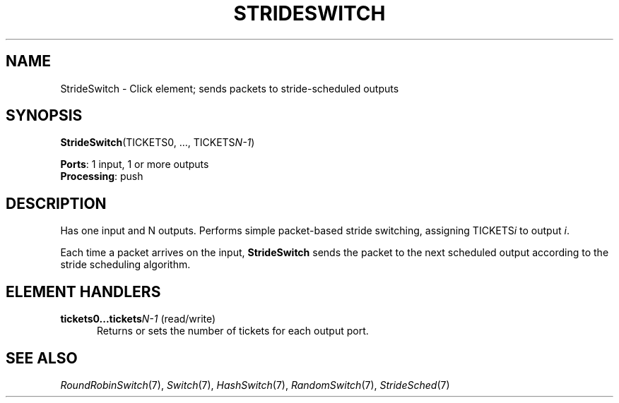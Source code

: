 .\" -*- mode: nroff -*-
.\" Generated by 'click-elem2man' from '../elements/standard/strideswitch.hh:6'
.de M
.IR "\\$1" "(\\$2)\\$3"
..
.de RM
.RI "\\$1" "\\$2" "(\\$3)\\$4"
..
.TH "STRIDESWITCH" 7click "12/Oct/2017" "Click"
.SH "NAME"
StrideSwitch \- Click element;
sends packets to stride-scheduled outputs
.SH "SYNOPSIS"
\fBStrideSwitch\fR(TICKETS0, ..., TICKETS\fIN-1\fR)

\fBPorts\fR: 1 input, 1 or more outputs
.br
\fBProcessing\fR: push
.br
.SH "DESCRIPTION"
Has one input and N outputs.  Performs simple packet-based stride
switching, assigning TICKETS\fIi\fR to output \fIi\fR.
.PP
Each time a packet arrives on the input, \fBStrideSwitch\fR sends the packet to
the next scheduled output according to the stride scheduling algorithm.
.PP

.SH "ELEMENT HANDLERS"



.IP "\fBtickets0...tickets\fIN-1\fB\fR (read/write)" 5
Returns or sets the number of tickets for each output port.
.IP "" 5
.PP

.SH "SEE ALSO"
.M RoundRobinSwitch 7 ,
.M Switch 7 ,
.M HashSwitch 7 ,
.M RandomSwitch 7 ,
.M StrideSched 7

